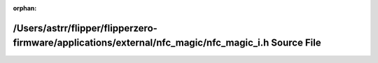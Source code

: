 .. meta::b2969cd8e7568052a831916a17f31d4b7f368e3768c708fd75a55f2d20077eeb416596a1e59fd6d936a8d9a707c9f8d9bfcf38383c0c066f8f484e510801631f

:orphan:

.. title:: Flipper Zero Firmware: /Users/astrr/flipper/flipperzero-firmware/applications/external/nfc_magic/nfc_magic_i.h Source File

/Users/astrr/flipper/flipperzero-firmware/applications/external/nfc\_magic/nfc\_magic\_i.h Source File
======================================================================================================

.. container:: doxygen-content

   
   .. raw:: html
     :file: nfc__magic__i_8h_source.html
